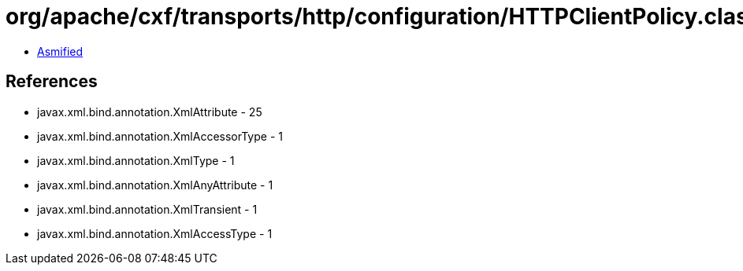 = org/apache/cxf/transports/http/configuration/HTTPClientPolicy.class

 - link:HTTPClientPolicy-asmified.java[Asmified]

== References

 - javax.xml.bind.annotation.XmlAttribute - 25
 - javax.xml.bind.annotation.XmlAccessorType - 1
 - javax.xml.bind.annotation.XmlType - 1
 - javax.xml.bind.annotation.XmlAnyAttribute - 1
 - javax.xml.bind.annotation.XmlTransient - 1
 - javax.xml.bind.annotation.XmlAccessType - 1
